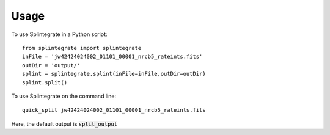 =====
Usage
=====

To use Splintegrate in a Python script::

    from splintegrate import splintegrate
    inFile = 'jw42424024002_01101_00001_nrcb5_rateints.fits'
    outDir = 'output/'
    splint = splintegrate.splint(inFile=inFile,outDir=outDir)
    splint.split()


To use Splintegrate on the command line::

   quick_split jw42424024002_01101_00001_nrcb5_rateints.fits

Here, the default output is :code:`split_output`
